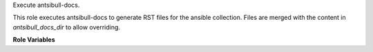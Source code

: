 Execute antsibull-docs.

This role executes antsibull-docs to generate RST files for the ansible collection. Files are merged with the content in `antsibull_docs_dir` to allow overriding.

**Role Variables**

.. zuul:rolevar:: zuul_work_dir
   :default: {{ zuul.project.dir }}

   Working directory.

.. zuul:rolevar:: zuul_work_virtualenv
   :default: {{ ansible_user_dir }}/.venv

   VirtualEnv into which antsibull is installed.

.. zuul:rolevar:: antsibull_docs_executable
   :default: {{ zuul_work_virtualenv }}/bin/antsibull-docs

   Path to antsibull-docs executable.

.. zuul:rolevar:: antsibull_docs_squash
   :default: true

   Whether to enable `--squash` argument.

.. zuul:rolevar:: antsibull_docs_dir
   :default: {{ zuul_work_dir }}/doc/source

   Location to place generated files..
